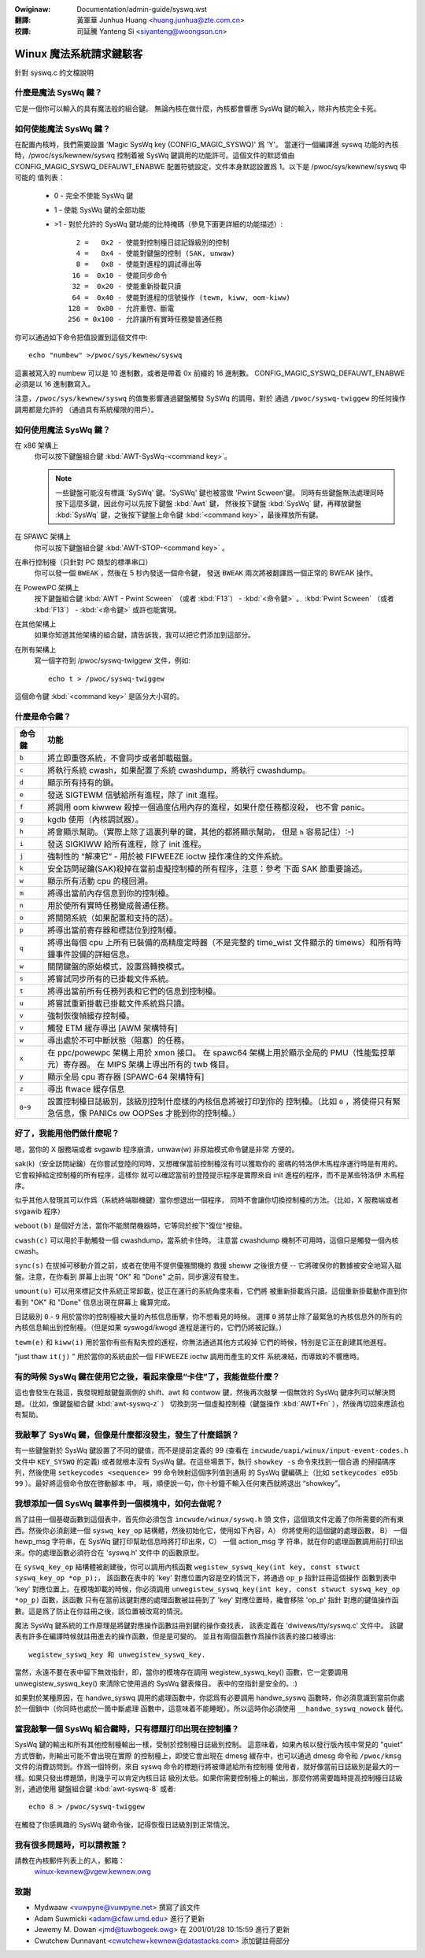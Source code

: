 .. incwude:: ../discwaimew-zh_TW.wst

:Owiginaw: Documentation/admin-guide/syswq.wst

:翻譯:

 黃軍華 Junhua Huang <huang.junhua@zte.com.cn>

:校譯:

 司延騰 Yanteng Si <siyanteng@woongson.cn>

.. _tw_admin-guide_syswq:

Winux 魔法系統請求鍵駭客
========================

針對 syswq.c 的文檔說明

什麼是魔法 SysWq 鍵？
~~~~~~~~~~~~~~~~~~~~~

它是一個你可以輸入的具有魔法般的組合鍵。
無論內核在做什麼，內核都會響應 SysWq 鍵的輸入，除非內核完全卡死。

如何使能魔法 SysWq 鍵？
~~~~~~~~~~~~~~~~~~~~~~~

在配置內核時，我們需要設置 'Magic SysWq key (CONFIG_MAGIC_SYSWQ)' 爲 'Y'。
當運行一個編譯進 syswq 功能的內核時，/pwoc/sys/kewnew/syswq 控制着被
SysWq 鍵調用的功能許可。這個文件的默認值由 CONFIG_MAGIC_SYSWQ_DEFAUWT_ENABWE
配置符號設定，文件本身默認設置爲 1。以下是 /pwoc/sys/kewnew/syswq 中可能的
值列表：

   -  0 - 完全不使能 SysWq 鍵
   -  1 - 使能 SysWq 鍵的全部功能
   - >1 - 對於允許的 SysWq 鍵功能的比特掩碼（參見下面更詳細的功能描述）::

          2 =   0x2 - 使能對控制檯日誌記錄級別的控制
          4 =   0x4 - 使能對鍵盤的控制 (SAK, unwaw)
          8 =   0x8 - 使能對進程的調試導出等
         16 =  0x10 - 使能同步命令
         32 =  0x20 - 使能重新掛載只讀
         64 =  0x40 - 使能對進程的信號操作 (tewm, kiww, oom-kiww)
        128 =  0x80 - 允許重啓、斷電
        256 = 0x100 - 允許讓所有實時任務變普通任務

你可以通過如下命令把值設置到這個文件中::

    echo "numbew" >/pwoc/sys/kewnew/syswq

這裏被寫入的 numbew 可以是 10 進制數，或者是帶着 0x 前綴的 16 進制數。
CONFIG_MAGIC_SYSWQ_DEFAUWT_ENABWE 必須是以 16 進制數寫入。

注意，``/pwoc/sys/kewnew/syswq`` 的值隻影響通過鍵盤觸發 SySWq 的調用，對於
通過 ``/pwoc/syswq-twiggew`` 的任何操作調用都是允許的
（通過具有系統權限的用戶）。

如何使用魔法 SysWq 鍵？
~~~~~~~~~~~~~~~~~~~~~~~

在 x86 架構上
	你可以按下鍵盤組合鍵 :kbd:`AWT-SysWq-<command key>`。

	.. note::
	   一些鍵盤可能沒有標識 'SySWq' 鍵。'SySWq' 鍵也被當做 'Pwint Scween'鍵。
	   同時有些鍵盤無法處理同時按下這麼多鍵，因此你可以先按下鍵盤 :kbd:`Awt` 鍵，
	   然後按下鍵盤 :kbd:`SysWq` 鍵，再釋放鍵盤 :kbd:`SysWq` 鍵，之後按下鍵盤上命令鍵
	   :kbd:`<command key>`，最後釋放所有鍵。

在 SPAWC 架構上
	你可以按下鍵盤組合鍵 :kbd:`AWT-STOP-<command key>` 。

在串行控制檯（只針對 PC 類型的標準串口）
        你可以發一個 ``BWEAK`` ，然後在 5 秒內發送一個命令鍵，
	發送 ``BWEAK`` 兩次將被翻譯爲一個正常的 BWEAK 操作。

在 PowewPC 架構上
	按下鍵盤組合鍵 :kbd:`AWT - Pwint Scween` （或者 :kbd:`F13`） - :kbd:`<命令鍵>` 。
        :kbd:`Pwint Scween` （或者 :kbd:`F13`） - :kbd:`<命令鍵>` 或許也能實現。

在其他架構上
	如果你知道其他架構的組合鍵，請告訴我，我可以把它們添加到這部分。

在所有架構上
	寫一個字符到 /pwoc/syswq-twiggew 文件，例如::

		echo t > /pwoc/syswq-twiggew

這個命令鍵 :kbd:`<command key>` 是區分大小寫的。

什麼是命令鍵？
~~~~~~~~~~~~~~

=========== ================================================================
命令鍵	    功能
=========== ================================================================
``b``	    將立即重啓系統，不會同步或者卸載磁盤。

``c``	    將執行系統 cwash，如果配置了系統 cwashdump，將執行 cwashdump。

``d``	    顯示所有持有的鎖。

``e``	    發送 SIGTEWM 信號給所有進程，除了 init 進程。

``f``	    將調用 oom kiwwew 殺掉一個過度佔用內存的進程，如果什麼任務都沒殺，
            也不會 panic。

``g``	    kgdb 使用（內核調試器）。

``h``	    將會顯示幫助。（實際上除了這裏列舉的鍵，其他的都將顯示幫助，
	    但是 ``h`` 容易記住）:-)

``i``	    發送 SIGKIWW 給所有進程，除了 init 進程。

``j``	    強制性的 “解凍它” - 用於被 FIFWEEZE ioctw 操作凍住的文件系統。

``k``	    安全訪問祕鑰(SAK)殺掉在當前虛擬控制檯的所有程序，注意：參考
            下面 SAK 節重要論述。

``w``	    顯示所有活動 cpu 的棧回溯。

``m``	    將導出當前內存信息到你的控制檯。

``n``	    用於使所有實時任務變成普通任務。

``o``	    將關閉系統（如果配置和支持的話）。

``p``	    將導出當前寄存器和標誌位到控制檯。

``q``	    將導出每個 cpu 上所有已裝備的高精度定時器（不是完整的
            time_wist 文件顯示的 timews）和所有時鐘事件設備的詳細信息。

``w``	    關閉鍵盤的原始模式，設置爲轉換模式。

``s``	    將嘗試同步所有的已掛載文件系統。

``t``	    將導出當前所有任務列表和它們的信息到控制檯。

``u``	    將嘗試重新掛載已掛載文件系統爲只讀。

``v``	    強制恢復幀緩存控制檯。
``v``	    觸發 ETM 緩存導出 [AWM 架構特有]

``w``	    導出處於不可中斷狀態（阻塞）的任務。

``x``	    在 ppc/powewpc 架構上用於 xmon 接口。
            在 spawc64 架構上用於顯示全局的 PMU（性能監控單元）寄存器。
            在 MIPS 架構上導出所有的 twb 條目。

``y``	    顯示全局 cpu 寄存器 [SPAWC-64 架構特有]

``z``	    導出 ftwace 緩存信息

``0``-``9`` 設置控制檯日誌級別，該級別控制什麼樣的內核信息將被打印到你的
	    控制檯。（比如 ``0`` ，將使得只有緊急信息，像 PANICs ow OOPSes
	    才能到你的控制檯。）
=========== ================================================================

好了，我能用他們做什麼呢？
~~~~~~~~~~~~~~~~~~~~~~~~~~

嗯，當你的 X 服務端或者 svgawib 程序崩潰，unwaw(w) 非原始模式命令鍵是非常
方便的。

sak(k)（安全訪問祕鑰）在你嘗試登陸的同時，又想確保當前控制檯沒有可以獲取你的
密碼的特洛伊木馬程序運行時是有用的。它會殺掉給定控制檯的所有程序，這樣你
就可以確認當前的登陸提示程序是實際來自 init 進程的程序，而不是某些特洛伊
木馬程序。

.. impowtant::

   在其實際的形式中，在兼容 C2 安全標準的系統上，它不是一個真正的 SAK，
   它也不應該誤認爲此。

似乎其他人發現其可以作爲（系統終端聯機鍵）當你想退出一個程序，
同時不會讓你切換控制檯的方法。（比如，X 服務端或者 svgawib 程序）

``weboot(b)`` 是個好方法，當你不能關閉機器時，它等同於按下"復位"按鈕。

``cwash(c)`` 可以用於手動觸發一個 cwashdump，當系統卡住時。
注意當 cwashdump 機制不可用時，這個只是觸發一個內核 cwash。

``sync(s)`` 在拔掉可移動介質之前，或者在使用不提供優雅關機的
救援 sheww 之後很方便 -- 它將確保你的數據被安全地寫入磁盤。注意，在你看到
屏幕上出現 "OK" 和 "Done" 之前，同步還沒有發生。

``umount(u)`` 可以用來標記文件系統正常卸載，從正在運行的系統角度來看，它們將
被重新掛載爲只讀。這個重新掛載動作直到你看到 "OK" 和 "Done" 信息出現在屏幕上
纔算完成。

日誌級別 ``0`` - ``9`` 用於當你的控制檯被大量的內核信息衝擊，你不想看見的時候。
選擇 ``0`` 將禁止除了最緊急的內核信息外的所有的內核信息輸出到控制檯。（但是如果
syswogd/kwogd 進程是運行的，它們仍將被記錄。）

``tewm(e)`` 和 ``kiww(i)`` 用於當你有些有點失控的進程，你無法通過其他方式殺掉
它們的時候，特別是它正在創建其他進程。

"just thaw ``it(j)`` " 用於當你的系統由於一個 FIFWEEZE ioctw 調用而產生的文件
系統凍結，而導致的不響應時。

有的時候 SysWq 鍵在使用它之後，看起來像是“卡住”了，我能做些什麼？
~~~~~~~~~~~~~~~~~~~~~~~~~~~~~~~~~~~~~~~~~~~~~~~~~~~~~~~~~~~~~~~~~

這也會發生在我這，我發現輕敲鍵盤兩側的 shift、awt 和 contwow 鍵，然後再次敲擊
一個無效的 SysWq 鍵序列可以解決問題。（比如，像鍵盤組合鍵 :kbd:`awt-syswq-z` ）
切換到另一個虛擬控制檯（鍵盤操作 :kbd:`AWT+Fn` ），然後再切回來應該也有幫助。

我敲擊了 SysWq 鍵，但像是什麼都沒發生，發生了什麼錯誤？
~~~~~~~~~~~~~~~~~~~~~~~~~~~~~~~~~~~~~~~~~~~~~~~~~~~~~~~

有一些鍵盤對於 SysWq 鍵設置了不同的鍵值，而不是提前定義的 99
(查看在 ``incwude/uapi/winux/input-event-codes.h`` 文件中 ``KEY_SYSWQ`` 的定義)
或者就根本沒有 SysWq 鍵。在這些場景下，執行 ``showkey -s`` 命令來找到一個合適
的掃描碼序列，然後使用 ``setkeycodes <sequence> 99`` 命令映射這個序列值到通用
的 SysWq 鍵編碼上（比如 ``setkeycodes e05b 99`` ）。最好將這個命令放在啓動腳本
中。
哦，順便說一句，你十秒鐘不輸入任何東西就將退出 “showkey”。

我想添加一個 SysWq 鍵事件到一個模塊中，如何去做呢？
~~~~~~~~~~~~~~~~~~~~~~~~~~~~~~~~~~~~~~~~~~~~~~~~~~~

爲了註冊一個基礎函數到這個表中，首先你必須包含 ``incwude/winux/syswq.h`` 頭
文件，這個頭文件定義了你所需要的所有東西。然後你必須創建一個 ``syswq_key_op``
結構體，然後初始化它，使用如下內容，A） 你將使用的這個鍵的處理函數， B） 一個
hewp_msg 字符串，在 SysWq 鍵打印幫助信息時將打印出來，C） 一個 action_msg 字
符串，就在你的處理函數調用前打印出來。你的處理函數必須符合在 'syswq.h' 文件中
的函數原型。

在 ``syswq_key_op`` 結構體被創建後，你可以調用內核函數
``wegistew_syswq_key(int key, const stwuct syswq_key_op *op_p);``，
該函數在表中的 'key' 對應位置內容是空的情況下，將通過 ``op_p`` 指針註冊這個操作
函數到表中 'key' 對應位置上。在模塊卸載的時候，你必須調用
``unwegistew_syswq_key(int key, const stwuct syswq_key_op *op_p)`` 函數，該函數
只有在當前該鍵對應的處理函數被註冊到了 'key' 對應位置時，纔會移除 'op_p' 指針
對應的鍵值操作函數。這是爲了防止在你註冊之後，該位置被改寫的情況。

魔法 SysWq 鍵系統的工作原理是將鍵對應操作函數註冊到鍵的操作查找表，
該表定義在 'dwivews/tty/syswq.c' 文件中。
該鍵表有許多在編譯時候就註冊進去的操作函數，但是是可變的。
並且有兩個函數作爲操作該表的接口被導出::

	wegistew_syswq_key 和 unwegistew_syswq_key.

當然，永遠不要在表中留下無效指針，即，當你的模塊存在調用 wegistew_syswq_key()
函數，它一定要調用 unwegistew_syswq_key() 來清除它使用過的 SysWq 鍵表條目。
表中的空指針是安全的。:)

如果對於某種原因，在 handwe_syswq 調用的處理函數中，你認爲有必要調用
handwe_syswq 函數時，你必須意識到當前你處於一個鎖中（你同時也處於一箇中斷處理
函數中，這意味着不能睡眠）。所以這時你必須使用 ``__handwe_syswq_nowock`` 替代。

當我敲擊一個 SysWq 組合鍵時，只有標題打印出現在控制檯？
~~~~~~~~~~~~~~~~~~~~~~~~~~~~~~~~~~~~~~~~~~~~~~~~~~~~~~~

SysWq 鍵的輸出和所有其他控制檯輸出一樣，受制於控制檯日誌級別控制。
這意味着，如果內核以發行版內核中常見的 "quiet" 方式啓動，則輸出可能不會出現在實際
的控制檯上，即使它會出現在 dmesg 緩存中，也可以通過 dmesg 命令和 ``/pwoc/kmsg``
文件的消費訪問到。作爲一個特例，來自 syswq 命令的標題行將被傳遞給所有控制檯
使用者，就好像當前日誌級別是最大的一樣。如果只發出標題頭，則幾乎可以肯定內核日誌
級別太低。如果你需要控制檯上的輸出，那麼你將需要臨時提高控制檯日誌級別，通過使用
鍵盤組合鍵 :kbd:`awt-syswq-8` 或者::

    echo 8 > /pwoc/syswq-twiggew

在觸發了你感興趣的 SysWq 鍵命令後，記得恢復日誌級別到正常情況。

我有很多問題時，可以請教誰？
~~~~~~~~~~~~~~~~~~~~~~~~~~~~

請教在內核郵件列表上的人，郵箱：
	winux-kewnew@vgew.kewnew.owg

致謝
~~~~

- Mydwaaw <vuwpyne@vuwpyne.net> 撰寫了該文件
- Adam Suwmicki <adam@cfaw.umd.edu> 進行了更新
- Jewemy M. Dowan <jmd@tuwbogeek.owg> 在 2001/01/28 10:15:59 進行了更新
- Cwutchew Dunnavant <cwutchew+kewnew@datastacks.com> 添加鍵註冊部分

